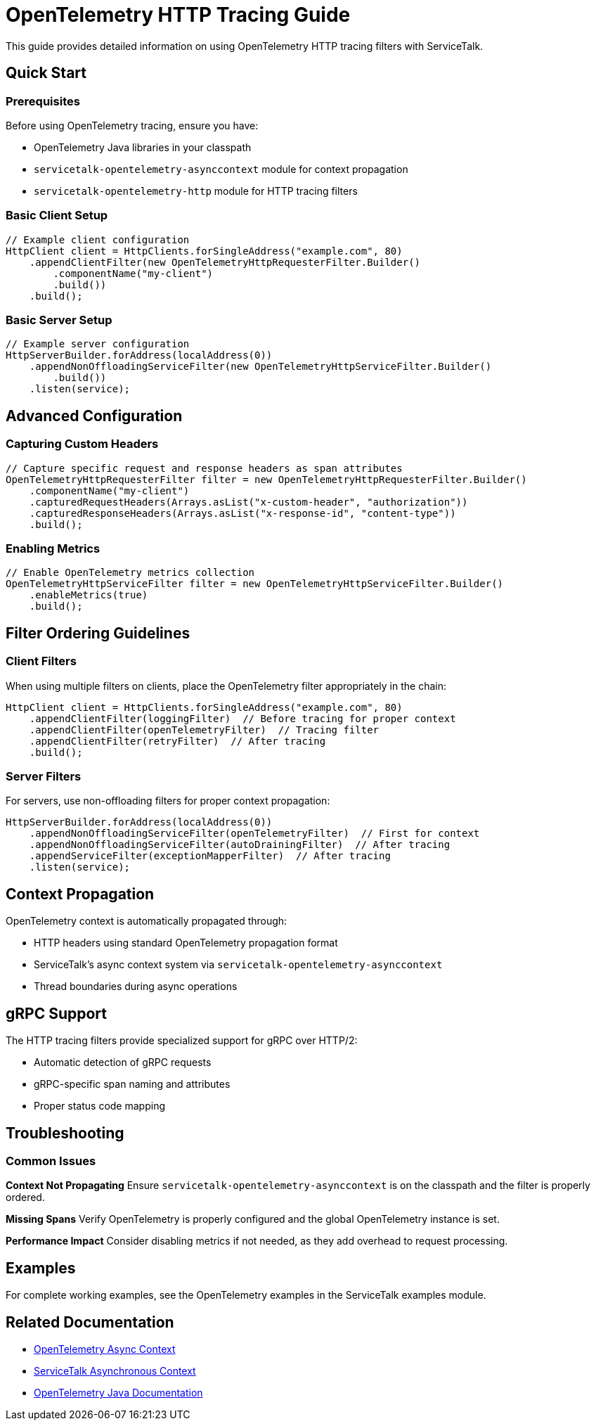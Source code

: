 // Configure {source-root} values based on how this document is rendered: on GitHub or not
ifdef::env-github[]
:source-root:
endif::[]
ifndef::env-github[]
ifndef::source-root[:source-root: https://github.com/apple/servicetalk/blob/{page-origin-refname}]
endif::[]

= OpenTelemetry HTTP Tracing Guide

This guide provides detailed information on using OpenTelemetry HTTP tracing filters with ServiceTalk.

== Quick Start

=== Prerequisites

Before using OpenTelemetry tracing, ensure you have:

* OpenTelemetry Java libraries in your classpath
* `servicetalk-opentelemetry-asynccontext` module for context propagation
* `servicetalk-opentelemetry-http` module for HTTP tracing filters

=== Basic Client Setup

[source,java]
----
// Example client configuration
HttpClient client = HttpClients.forSingleAddress("example.com", 80)
    .appendClientFilter(new OpenTelemetryHttpRequesterFilter.Builder()
        .componentName("my-client")
        .build())
    .build();
----

=== Basic Server Setup

[source,java]
----
// Example server configuration
HttpServerBuilder.forAddress(localAddress(0))
    .appendNonOffloadingServiceFilter(new OpenTelemetryHttpServiceFilter.Builder()
        .build())
    .listen(service);
----

== Advanced Configuration

=== Capturing Custom Headers

[source,java]
----
// Capture specific request and response headers as span attributes
OpenTelemetryHttpRequesterFilter filter = new OpenTelemetryHttpRequesterFilter.Builder()
    .componentName("my-client")
    .capturedRequestHeaders(Arrays.asList("x-custom-header", "authorization"))
    .capturedResponseHeaders(Arrays.asList("x-response-id", "content-type"))
    .build();
----

=== Enabling Metrics

[source,java]
----
// Enable OpenTelemetry metrics collection
OpenTelemetryHttpServiceFilter filter = new OpenTelemetryHttpServiceFilter.Builder()
    .enableMetrics(true)
    .build();
----

== Filter Ordering Guidelines

=== Client Filters
When using multiple filters on clients, place the OpenTelemetry filter appropriately in the chain:

[source,java]
----
HttpClient client = HttpClients.forSingleAddress("example.com", 80)
    .appendClientFilter(loggingFilter)  // Before tracing for proper context
    .appendClientFilter(openTelemetryFilter)  // Tracing filter
    .appendClientFilter(retryFilter)  // After tracing
    .build();
----

=== Server Filters
For servers, use non-offloading filters for proper context propagation:

[source,java]
----
HttpServerBuilder.forAddress(localAddress(0))
    .appendNonOffloadingServiceFilter(openTelemetryFilter)  // First for context
    .appendNonOffloadingServiceFilter(autoDrainingFilter)  // After tracing
    .appendServiceFilter(exceptionMapperFilter)  // After tracing
    .listen(service);
----

== Context Propagation

OpenTelemetry context is automatically propagated through:

* HTTP headers using standard OpenTelemetry propagation format
* ServiceTalk's async context system via `servicetalk-opentelemetry-asynccontext`
* Thread boundaries during async operations

== gRPC Support

The HTTP tracing filters provide specialized support for gRPC over HTTP/2:

* Automatic detection of gRPC requests
* gRPC-specific span naming and attributes
* Proper status code mapping

== Troubleshooting

=== Common Issues

**Context Not Propagating**
Ensure `servicetalk-opentelemetry-asynccontext` is on the classpath and the filter is properly ordered.

**Missing Spans**
Verify OpenTelemetry is properly configured and the global OpenTelemetry instance is set.

**Performance Impact**
Consider disabling metrics if not needed, as they add overhead to request processing.

== Examples

For complete working examples, see the OpenTelemetry examples in the ServiceTalk examples module.

== Related Documentation

* xref:{page-version}@servicetalk-opentelemetry-asynccontext::index.adoc[OpenTelemetry Async Context]
* xref:{page-version}@servicetalk-concurrent-api::async-context.adoc[ServiceTalk Asynchronous Context]
* https://opentelemetry.io/docs/instrumentation/java/[OpenTelemetry Java Documentation]